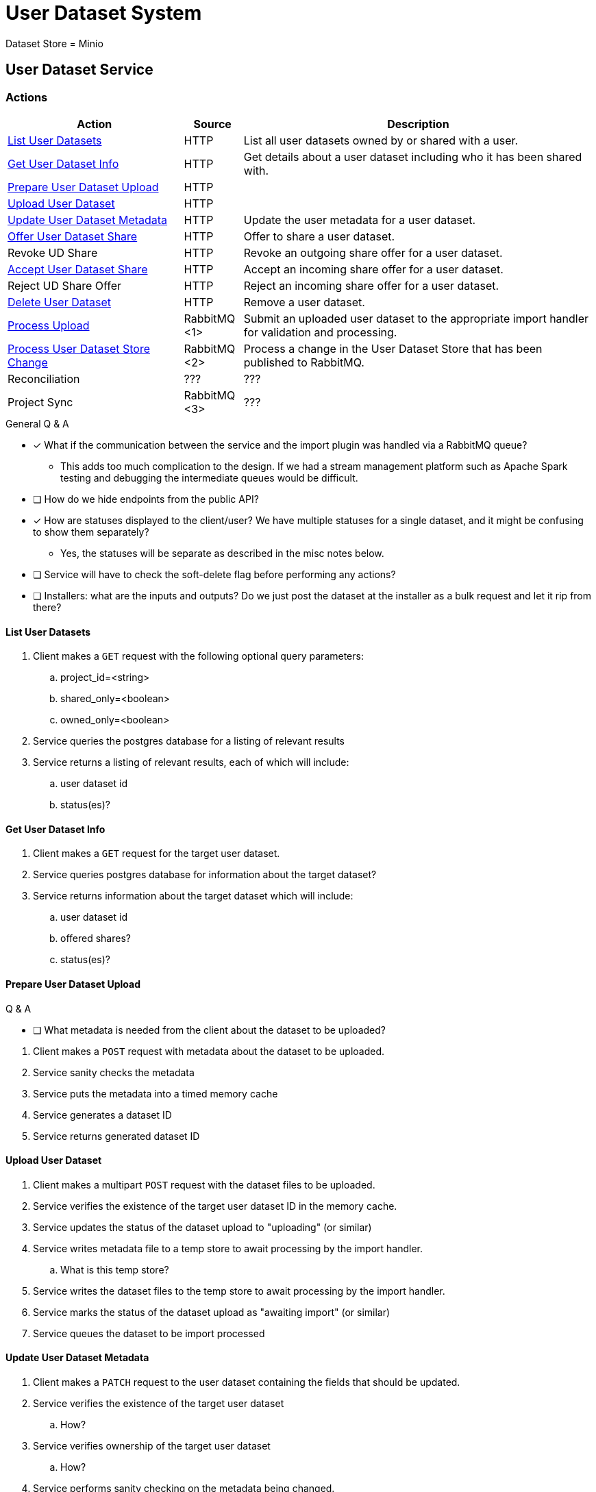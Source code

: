 = User Dataset System

Dataset Store = Minio

== User Dataset Service

=== Actions

[%header, cols="3,1,6"]
|===
| Action | Source | Description

| <<List User Datasets>>
| HTTP
| List all user datasets owned by or shared with a user.

| <<Get User Dataset Info>>
| HTTP
| Get details about a user dataset including who it has been shared with.

| <<Prepare User Dataset Upload>>
| HTTP
|

| <<Upload User Dataset>>
| HTTP
|

| <<Update User Dataset Metadata>>
| HTTP
| Update the user metadata for a user dataset.

| <<Offer User Dataset Share>>
| HTTP
| Offer to share a user dataset.

| Revoke UD Share
| HTTP
| Revoke an outgoing share offer for a user dataset.

| <<Accept User Dataset Share>>
| HTTP
| Accept an incoming share offer for a user dataset.

| Reject UD Share Offer
| HTTP
| Reject an incoming share offer for a user dataset.

| <<Delete User Dataset>>
| HTTP
| Remove a user dataset.

| <<Process Upload>>
| RabbitMQ <1>
| Submit an uploaded user dataset to the appropriate import handler for
  validation and processing.

| <<Process User Dataset Store Change>>
| RabbitMQ <2>
| Process a change in the User Dataset Store that has been published to
  RabbitMQ.

| Reconciliation
| ???
| ???

| Project Sync
| RabbitMQ <3>
| ???
|===

.General Q & A
--
====
* [x] What if the communication between the service and the import plugin was
      handled via a RabbitMQ queue?
** This adds too much complication to the design.  If we had a stream management
   platform such as Apache Spark testing and debugging the intermediate queues
   would be difficult.
* [ ] How do we hide endpoints from the public API?
* [x] How are statuses displayed to the client/user?  We have multiple statuses
      for a single dataset, and it might be confusing to show them separately?
** Yes, the statuses will be separate as described in the misc notes below.
* [ ] Service will have to check the soft-delete flag before performing any
      actions?
* [ ] Installers: what are the inputs and outputs?  Do we just post the dataset
      at the installer as a bulk request and let it rip from there?
====
--

==== List User Datasets

. Client makes a `GET` request with the following optional query parameters:
.. project_id=<string>
.. shared_only=<boolean>
.. owned_only=<boolean>
. Service queries the postgres database for a listing of relevant results
. Service returns a listing of relevant results, each of which will include:
.. user dataset id
.. status(es)?


==== Get User Dataset Info

. Client makes a `GET` request for the target user dataset.
. Service queries postgres database for information about the target dataset?
. Service returns information about the target dataset which will include:
.. user dataset id
.. offered shares?
.. status(es)?


==== Prepare User Dataset Upload

.Q & A
--
====
* [ ] What metadata is needed from the client about the dataset to be uploaded?
====
--

. Client makes a `POST` request with metadata about the dataset to be uploaded.
. Service sanity checks the metadata
. Service puts the metadata into a timed memory cache
. Service generates a dataset ID
. Service returns generated dataset ID


==== Upload User Dataset

. Client makes a multipart `POST` request with the dataset files to be uploaded.
. Service verifies the existence of the target user dataset ID in the memory
  cache.
. Service updates the status of the dataset upload to "uploading" (or similar)
. Service writes metadata file to a temp store to await processing by the import
  handler.
.. What is this temp store?
. Service writes the dataset files to the temp store to await processing by the
  import handler.
. Service marks the status of the dataset upload as "awaiting import" (or
  similar)
. Service queues the dataset to be import processed


==== Update User Dataset Metadata

. Client makes a `PATCH` request to the user dataset containing the fields that
  should be updated.
. Service verifies the existence of the target user dataset
.. How?
. Service verifies ownership of the target user dataset
.. How?
. Service performs sanity checking on the metadata being changed.
.. Ensure only mutable fields are being changed
.. Ensure the data going into those mutable fields is the correct type
. Service writes the updated metadata to the User Dataset Store
. Service returns OK


==== Offer User Dataset Share

NOTE: Path: `/user-datasets/\{ud-id}/shares/\{user-id}`

. Client makes a `PUT` request to the above URL with a body containing an action
  of "grant" or "revoke".
. Service sanity checks PUT request body
. Service verifies the existence of the target user dataset
. Service verifies that the target user dataset is owned by the requesting user
. Service writes a share offer file containing the requested action to the User
  Dataset Store


==== Accept User Dataset Share

NOTE: Path: `/user-datasets/\{ud-id}/shares/\{user-id}`

. Client makes a PUT request to the above URL with a body containing an action
  of "accept" or "reject"
. Service sanity checks PUT request body.
. Service verifies the existence of the target user dataset
. Service verifies that the target user dataset has a share offer available with
  an offer action of "grant"
. Service writes a share receipt file containing the requested action to the
  User Dataset Store


==== Delete User Dataset

NOTE: Path: `/user-datasets/\{ud-id}`

. Client makes a `DELETE` request to the above service path.
. Service verifies the target user dataset exists
. Service verifies the requesting user owns the target user dataset
. Service creates a `deleted` flag file for the user dataset in the User Dataset
  Store


==== Process Upload

. Service downloads the relevant files from the temp file store and pipes them
  through to the import handler as a multipart `POST` request.
.. ? Should the old style of a separate prep request and submission request be
   kept?  Is that necessary anymore?  I don't remember why it was done as two
   separate requests in the first place.
. Import handler does whatever it needs to validate and/or transform the
  imported user dataset and returns an archive file containing the outputs to be
  pushed to the user dataset store.
. Service unpacks the archive returned by the import handler
. Service uploads the files from the archive as a new dataset to the User
  Dataset Store

==== Process User Dataset Store Change

. Determine the nature of the change ???
.. What are the possible changes that could happen?
... marked as deleted
... actually deleted?
... share granted
... share accepted
... share rejected
... share revoked
... initial upload
... meta changed
.. Compare the last modified timestamps in S3 to the timestamps in the postgres
   `sync_control` table.
. ???
. Update postgres?
. Queue changes to relevant application databases?


== Unorganized Notes

=== Submitting a User Dataset

. Client sends "prep" request with metadata about the dataset to be
  uploaded.
.. Service sanity checks the posted metadata to ensure that it at least _could
   be_ valid.
.. Service puts the metadata into an in-memory cache with a short, configurable
   expiration
.. Service generates a user dataset ID
.. Service returns a user dataset ID
. Client sends an upload request with the file or files comprising the user
  dataset.
.. Service pulls the metadata for the user dataset out of the in-memory cache.
.. Service submits the metadata and the uploaded files to an internal job queue.
.. Service returns a status indicating whether the import process has been
   started


=== [Internal] Processing an Import

When a worker thread becomes available to process an import, it will be pulled
from the queue and the following will be executed.

. Worker submits the metadata for the job to be processed to the import handler
  plugin.
.. Import handler does whatever it needs to do to prepare for processing a user
   dataset.
. Worker submits the files for the dataset to the import handler.
.. Import handler processes user dataset and produces a gzip bundle of the
   dataset state to be uploaded to the Dataset Store
. Worker unpacks dataset bundle
. Worker uploads dataset files to the Dataset Store
. Worker updates the status of the dataset to "imported" or similar

// TODO: make a flowchart of a single "event" going through the process

// Multiple import queues?  Import queue per importer? (maybe phase 2)

== Misc Notes

Notes and thoughts to be folded into the design doc above once resolved.

=== Statuses

What different statuses are there?::
* Upload status
* `userdataset` table status (appears to also be upload status?)
* Install status (per project) (this field will be omitted or empty until the
  import is completed successfully)
+
.Status representation idea?
[source, json]
----
{
  "statuses": {
    "import": "complete",
    "install": [
      {
        "projectID": "PlasmoDB",
        "status": "complete"
      }
    ]
  }
}
----

=== Misc Diagrams

.User Dataset Import Components
image:assets/ds-import-components.png[]

== Database Schemata

=== Internal PostgreSQL Database

==== `sync_control`

This table indicates the last modified timestamp for the various components that
comprise a user dataset.

[%header, cols="2m,1m,7"]
|===
| Column | Type | Comment

| user_dataset_id
| CHAR(32)
|

| shares_update_time
| TIMESTAMPTZ
| Timestamp of the most recent last_modified date from the user dataset share
  files.

| data_update_time
| TIMESTAMPTZ
| Timestamp of the most recent last_modified date from the user dataset data
  files.

| meta_update_time
| TIMESTAMPTZ
| Timestamp of the meta.json last_modified date for the user dataset.
|===

==== `owner_share`

[%header, cols="2m,1m,7"]
|===
| Column | Type | Comment

| user_dataset_id
| CHAR(32)
|

| shared_with
| BIGINT
| User ID of the user the dataset was shared with

| status
| granted \| revoked
| Current status of the share
|===

==== `recipient_share`

[%header, cols="2m,1m,7"]
|===
| Column | Type | Comment

| user_dataset_id
| CHAR(32)
|

| shared_with
| BIGINT
| User ID of the user the dataset was shared with

| status
| accepted \| rejected
| Current status of the share receipt
|===

==== `user_dataset_control`

[%header, cols="2m,1m,7"]
|===
| Column | Type | Comment

| user_dataset_id
| CHAR(32)
|

| upload_status
| enum
| "awaiting-upload", "uploading", "awaiting-import", "importing", "imported", "failed"
|===

==== `user_datasets`

[%header, cols="2m,1m,7"]
|===
| Column | Type | Comment

| user_dataset_id
| CHAR(32)
|

| type_name
| VARCHAR
|

| type_version
| VARCHAR
|

| user_id
| BIGINT
|

| is_deleted
| BOOLEAN
|

| status
|
| ???

|===

==== `user_dataset_files`

[%header, cols="2m,1m,7"]
|===
| Column | Type | Comment

| user_dataset_id
| CHAR(32)
|

| file_name
| VARCHAR
|
|===

==== `user_dataset_projects`

[%header, cols="2m,1m,7"]
|===
| Column | Type | Comment

| user_dataset_id
| CHAR(32)
|

| project_id
| VARCHAR
|
|===

==== `user_dataset_metadata`

[%header, cols="2m,1m,7"]
|===
| Column | Type | Comment

| user_dataset_id
| CHAR(32)
|

| name
| VARCHAR
|

| summary
| VARCHAR
|

| description
| VARCHAR
|
|===

=== Application Database

==== `user_datasets`

[%header, cols="2m,1m,7"]
|===
| Column | Type | Comment

| user_dataset_id
| CHAR(32)
|

| owner
| BIGINT
| Owner user ID

| type
| VARCHAR
|

| version
| VARCHAR
|

| creation_time
| TIMESTAMP
|

| is_deleted
| TINYINT(1)
| Soft delete flag.
|===

==== `user_dataset_install_messages`

[%header, cols="2m,1m,7"]
|===
| Column | Type | Comment

| user_dataset_id
| CHAR(32)
|

| message_id
|
| ???

| install_type
|
| ???

| status
| enum
| "running", "complete", "failed", "ready-for-reinstall"

| message
| VARCHAR
| failure message?
|===

==== `user_dataset_visibility`

[%header, cols="2m,1m,7"]
|===
| Column | Type | Comment

| user_dataset_id
| CHAR(32)
|

| user_id
| BIGINT
| ID of the share recipient user who should be able to see the user dataset.
|===

==== `user_dataset_projects`

[%header, cols="2m,1m,7"]
|===
| Column | Type | Comment

| user_dataset_id
| CHAR(32)
|

| project_id
| VARCHAR
|
|===